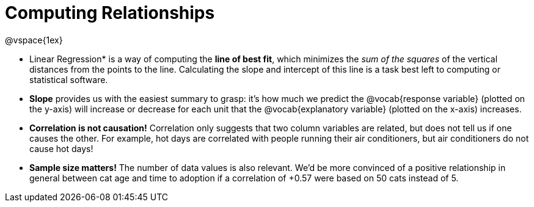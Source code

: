 = Computing Relationships

@vspace{1ex}

* Linear Regression* is a way of computing the *line of best fit*, which minimizes the __sum of the squares__ of the vertical distances from the points to the line. Calculating the slope and intercept of this line is a task best left to computing or statistical software.

* *Slope* provides us with the easiest summary to grasp: it's how much we predict the @vocab{response variable} (plotted on the y-axis) will increase or decrease for each unit that the @vocab{explanatory variable} (plotted on the x-axis) increases.

* [.underline]#*Correlation is not causation!*# Correlation only suggests that two column variables are related, but does not tell us if one causes the other. For example, hot days are correlated with people running their air conditioners, but air conditioners do not cause hot days!

* *Sample size matters!* The number of data values is also relevant. We'd be more convinced of a positive relationship in general between cat age and time to adoption if a correlation of +0.57 were based on 50 cats instead of 5.
